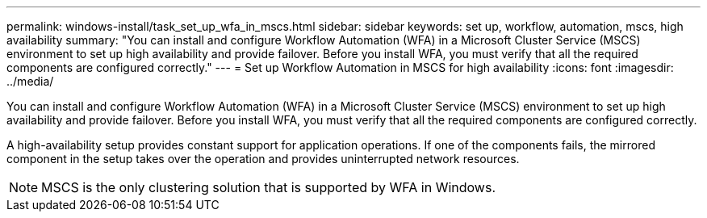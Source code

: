 ---
permalink: windows-install/task_set_up_wfa_in_mscs.html
sidebar: sidebar
keywords: set up, workflow, automation, mscs, high availability
summary: "You can install and configure Workflow Automation (WFA) in a Microsoft Cluster Service (MSCS) environment to set up high availability and provide failover. Before you install WFA, you must verify that all the required components are configured correctly."
---
= Set up Workflow Automation in MSCS for high availability
:icons: font
:imagesdir: ../media/

[.lead]
You can install and configure Workflow Automation (WFA) in a Microsoft Cluster Service (MSCS) environment to set up high availability and provide failover. Before you install WFA, you must verify that all the required components are configured correctly.

A high-availability setup provides constant support for application operations. If one of the components fails, the mirrored component in the setup takes over the operation and provides uninterrupted network resources.

NOTE: MSCS is the only clustering solution that is supported by WFA in Windows.
